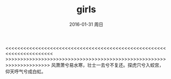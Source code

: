 #+TITLE:       girls
#+AUTHOR:      
#+EMAIL:       Administrator@ACER
#+DATE:        2016-01-31 周日
#+URI:         /blog/%y/%m/%d/girls
#+KEYWORDS:    boies
#+TAGS:        girls
#+LANGUAGE:    en
#+OPTIONS:     H:3 num:nil toc:nil \n:nil ::t |:t ^:nil -:nil f:t *:t <:t
#+DESCRIPTION: yes
<<<<<<<<<<<<<<<<<<<<<<<<<<<<<<<<<<<<<<<<<<<<<<<<<<<<<<<<<<<<<<<<<<<<<<
>>>>>>>>>>>>>>>>>>>>>>>>>>>>>>>>>>>>>>>>>>>>>>>>>>>>>>>>>>>>>>>>>>>>>
风萧萧兮易水寒，壮士一去兮不复还。探虎穴兮入蛟宫，仰天呼气兮成白虹。
